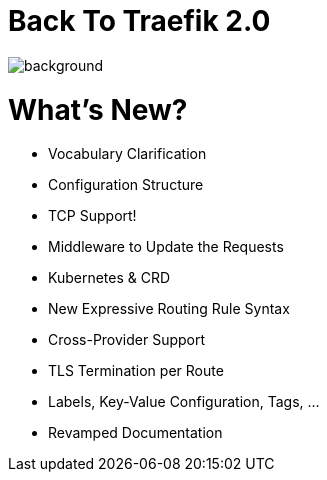 
[%notitle]
= Back To Traefik 2.0

image::back-to-2.0.png[background, size=cover]

= What's New?

* Vocabulary Clarification
* Configuration Structure
* TCP Support!
* Middleware to Update the Requests
* Kubernetes & CRD
* New Expressive Routing Rule Syntax
* Cross-Provider Support
* TLS Termination per Route
* Labels, Key-Value Configuration, Tags, …
* Revamped Documentation
